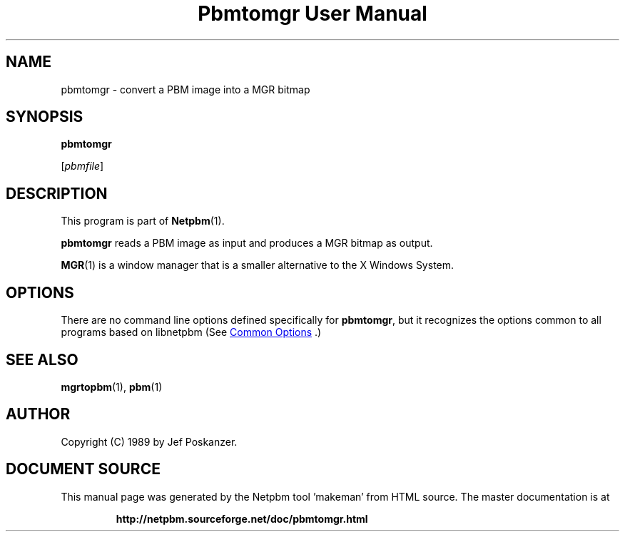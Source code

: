\
.\" This man page was generated by the Netpbm tool 'makeman' from HTML source.
.\" Do not hand-hack it!  If you have bug fixes or improvements, please find
.\" the corresponding HTML page on the Netpbm website, generate a patch
.\" against that, and send it to the Netpbm maintainer.
.TH "Pbmtomgr User Manual" 1 "06 November 2006" "netpbm documentation"

.SH NAME

pbmtomgr - convert a PBM image into a MGR bitmap

.UN synopsis
.SH SYNOPSIS

\fBpbmtomgr\fP

[\fIpbmfile\fP]

.UN description
.SH DESCRIPTION
.PP
This program is part of
.BR "Netpbm" (1)\c
\&.
.PP
\fBpbmtomgr\fP reads a PBM image as input and produces a MGR
bitmap as output.
.PP
.BR "MGR" (1)\c
\& is
a window manager that is a smaller alternative to the X Windows
System.

.UN options
.SH OPTIONS
.PP
There are no command line options defined specifically
for \fBpbmtomgr\fP, but it recognizes the options common to all
programs based on libnetpbm (See 
.UR index.html#commonoptions
 Common Options
.UE
\&.)

.UN seealso
.SH SEE ALSO
.BR "mgrtopbm" (1)\c
\&,
.BR "pbm" (1)\c
\&

.UN author
.SH AUTHOR

Copyright (C) 1989 by Jef Poskanzer.
.SH DOCUMENT SOURCE
This manual page was generated by the Netpbm tool 'makeman' from HTML
source.  The master documentation is at
.IP
.B http://netpbm.sourceforge.net/doc/pbmtomgr.html
.PP
